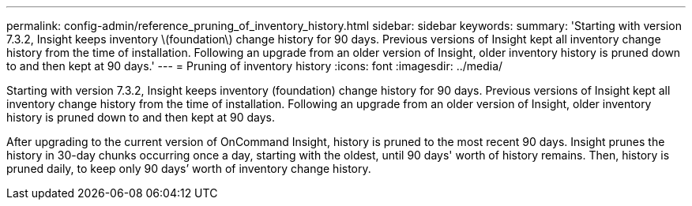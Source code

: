 ---
permalink: config-admin/reference_pruning_of_inventory_history.html
sidebar: sidebar
keywords: 
summary: 'Starting with version 7.3.2, Insight keeps inventory \(foundation\) change history for 90 days. Previous versions of Insight kept all inventory change history from the time of installation. Following an upgrade from an older version of Insight, older inventory history is pruned down to and then kept at 90 days.'
---
= Pruning of inventory history
:icons: font
:imagesdir: ../media/

[.lead]
Starting with version 7.3.2, Insight keeps inventory (foundation) change history for 90 days. Previous versions of Insight kept all inventory change history from the time of installation. Following an upgrade from an older version of Insight, older inventory history is pruned down to and then kept at 90 days.

After upgrading to the current version of OnCommand Insight, history is pruned to the most recent 90 days. Insight prunes the history in 30-day chunks occurring once a day, starting with the oldest, until 90 days' worth of history remains. Then, history is pruned daily, to keep only 90 days`' worth of inventory change history.
